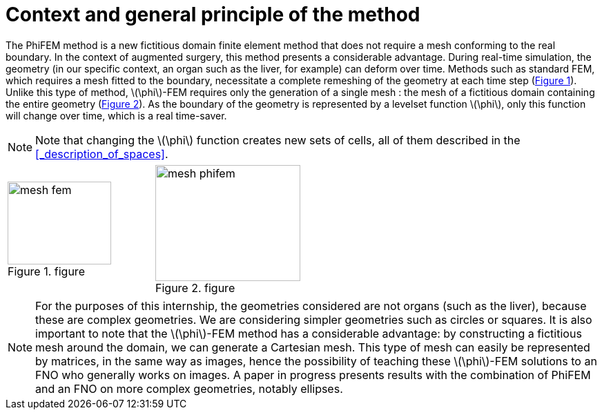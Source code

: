 :stem: latexmath
:xrefstyle: short
= Context and general principle of the method

The PhiFEM method is a new fictitious domain finite element method that does not require a mesh conforming to the real boundary. In the context of augmented surgery, this method presents a considerable advantage. During real-time simulation, the geometry (in our specific context, an organ such as the liver, for example) can deform over time. Methods such as standard FEM, which requires a mesh fitted to the boundary, necessitate a complete remeshing of the geometry at each time step (<<mesh_fem>>). Unlike this type of method, stem:[\phi]-FEM requires only the generation of a single mesh : the mesh of a fictitious domain containing the entire geometry (<<mesh_phifem>>). As the boundary of the geometry is represented by a levelset function stem:[\phi], only this function will change over time, which is a real time-saver.


[NOTE]
====
Note that changing the stem:[\phi] function creates new sets of cells, all of them described in the <<_description_of_spaces>>.
====

[cols="a,a"]
|===
|[[mesh_fem]]
.figure
image::FEM/mesh_fem.png[width=150.0,height=120.0]
|[[mesh_phifem]]
.figure
image::FEM/mesh_phifem.png[width=210.0,height=168.0]

|===


[NOTE]
====
For the purposes of this internship, the geometries considered are not organs (such as the liver), because these are complex geometries. We are considering simpler geometries such as circles or squares. It is also important to note that the stem:[\phi]-FEM method has a considerable advantage: by constructing a fictitious mesh around the domain, we can generate a Cartesian mesh. This type of mesh can easily be represented by matrices, in the same way as images, hence the possibility of teaching these stem:[\phi]-FEM solutions to an FNO who generally works on images. A paper in progress presents results with the combination of PhiFEM and an FNO on more complex geometries, notably ellipses.
====


